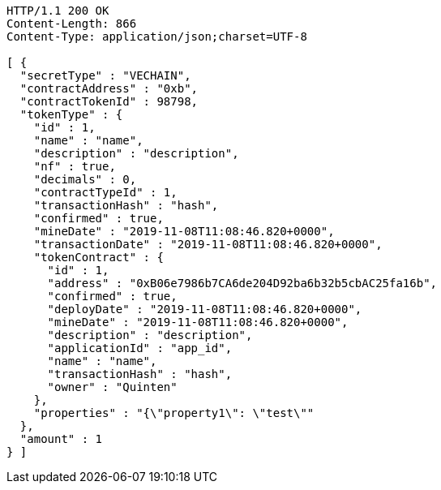 [source,http,options="nowrap"]
----
HTTP/1.1 200 OK
Content-Length: 866
Content-Type: application/json;charset=UTF-8

[ {
  "secretType" : "VECHAIN",
  "contractAddress" : "0xb",
  "contractTokenId" : 98798,
  "tokenType" : {
    "id" : 1,
    "name" : "name",
    "description" : "description",
    "nf" : true,
    "decimals" : 0,
    "contractTypeId" : 1,
    "transactionHash" : "hash",
    "confirmed" : true,
    "mineDate" : "2019-11-08T11:08:46.820+0000",
    "transactionDate" : "2019-11-08T11:08:46.820+0000",
    "tokenContract" : {
      "id" : 1,
      "address" : "0xB06e7986b7CA6de204D92ba6b32b5cbAC25fa16b",
      "confirmed" : true,
      "deployDate" : "2019-11-08T11:08:46.820+0000",
      "mineDate" : "2019-11-08T11:08:46.820+0000",
      "description" : "description",
      "applicationId" : "app_id",
      "name" : "name",
      "transactionHash" : "hash",
      "owner" : "Quinten"
    },
    "properties" : "{\"property1\": \"test\""
  },
  "amount" : 1
} ]
----